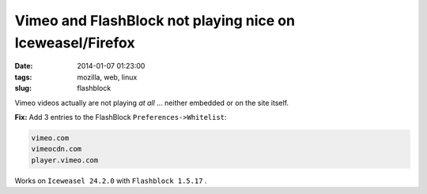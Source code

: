 ==========================================================
Vimeo and FlashBlock not playing nice on Iceweasel/Firefox
==========================================================

:date: 2014-01-07 01:23:00
:tags: mozilla, web, linux
:slug: flashblock

Vimeo videos actually are not playing *at all* ... neither embedded or on the site itself.

**Fix:** Add 3 entries to the FlashBlock ``Preferences->Whitelist``:

.. code-block:: bash

    vimeo.com
    vimeocdn.com
    player.vimeo.com

Works on ``Iceweasel 24.2.0`` with ``Flashblock 1.5.17`` .

